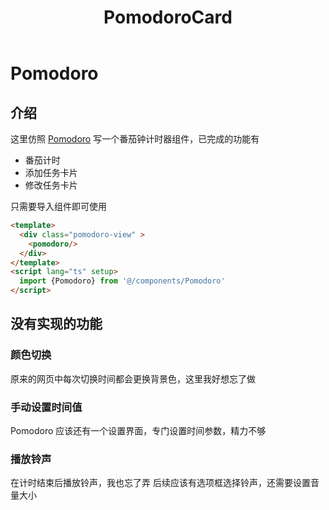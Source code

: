 #+title: PomodoroCard
* Pomodoro
** 介绍
这里仿照 [[https://pomofocus.io/][Pomodoro]] 写一个番茄钟计时器组件，已完成的功能有
- 番茄计时
- 添加任务卡片
- 修改任务卡片

只需要导入组件即可使用
#+begin_src html
  <template>
    <div class="pomodoro-view" >
      <pomodoro/>
    </div>
  </template>
  <script lang="ts" setup>
    import {Pomodoro} from '@/components/Pomodoro'
  </script>
#+end_src
[[file:./images/screenshot1.png]]

#+DOWNLOADED: screenshot @ 2022-02-13 20:02:00
[[file:images/介绍/2022-02-13_20-02-00_screenshot.png]]

#+DOWNLOADED: screenshot @ 2022-02-13 20:02:27
[[file:images/介绍/2022-02-13_20-02-27_screenshot.png]]

** 没有实现的功能
*** 颜色切换

#+DOWNLOADED: screenshot @ 2022-02-13 20:04:05
[[file:images/Pomodoro/2022-02-13_20-04-05_screenshot.png]]

#+DOWNLOADED: screenshot @ 2022-02-13 20:04:14
[[file:images/Pomodoro/2022-02-13_20-04-14_screenshot.png]]

原来的网页中每次切换时间都会更换背景色，这里我好想忘了做
*** 手动设置时间值

#+DOWNLOADED: screenshot @ 2022-02-13 20:05:10
[[file:images/Pomodoro/2022-02-13_20-05-10_screenshot.png]]
Pomodoro 应该还有一个设置界面，专门设置时间参数，精力不够
*** 播放铃声
在计时结束后播放铃声，我也忘了弄
后续应该有选项框选择铃声，还需要设置音量大小

#+DOWNLOADED: screenshot @ 2022-02-13 20:08:06
[[file:images/Pomodoro/2022-02-13_20-08-06_screenshot.png]]

